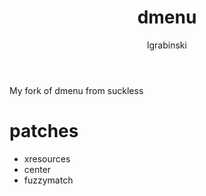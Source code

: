 #+TITLE: dmenu
#+AUTHOR: lgrabinski
#+EMAIL:  lgrabinski@gmail.com

 My fork of dmenu from suckless
 
* patches 
  - xresources
  - center
  - fuzzymatch
